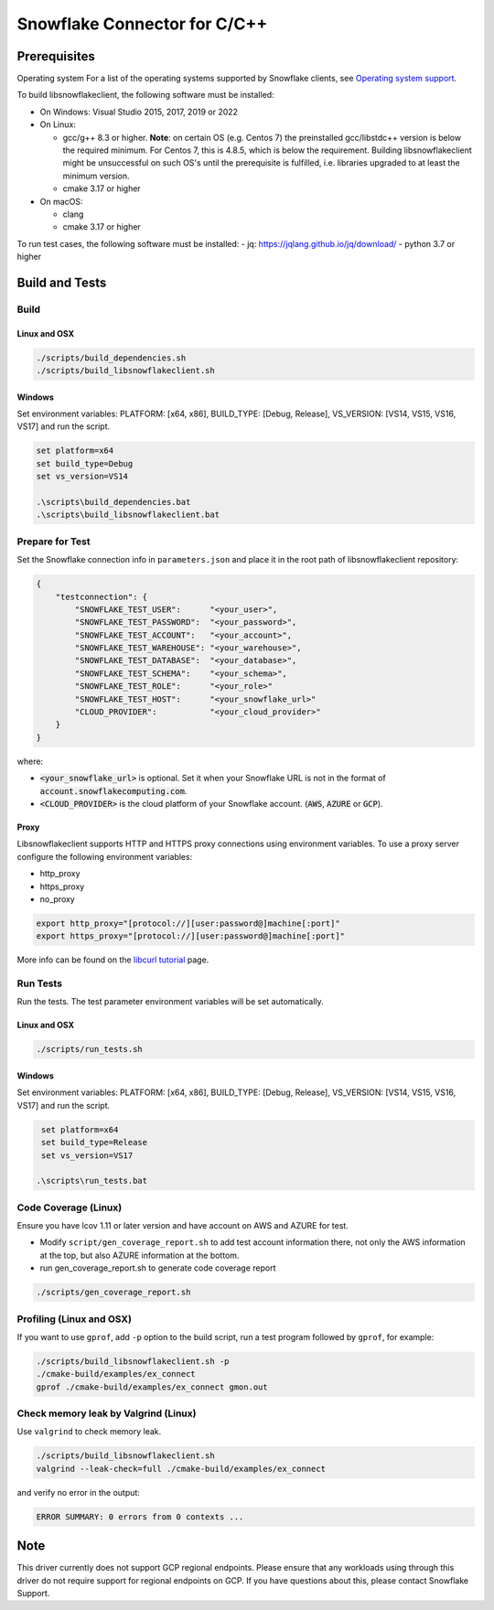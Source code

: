 ********************************************************************************
Snowflake Connector for C/C++
********************************************************************************

.. image:: https://github.com/snowflakedb/libsnowflakeclient/workflows/Build%20and%20Test/badge.svg?branch=master
    :target: https://github.com/snowflakedb/libsnowflakeclient/actions?query=workflow%3A%22Build+and+Test%22+branch%3Amaster

.. image:: https://codecov.io/github/snowflakedb/libsnowflakeclient/coverage.svg?branch=master
    :target: https://codecov.io/github/snowflakedb/libsnowflakeclient?branch=master

.. image:: http://img.shields.io/:license-Apache%202-brightgreen.svg
    :target: http://www.apache.org/licenses/LICENSE-2.0.txt


Prerequisites
================================================================================

Operating system
For a list of the operating systems supported by Snowflake clients, see `Operating system support <https://docs.snowflake.com/en/release-notes/requirements#label-client-operating-system-support>`_.

To build libsnowflakeclient, the following software must be installed:

- On Windows: Visual Studio 2015, 2017, 2019 or 2022
- On Linux:

  - gcc/g++ 8.3 or higher. **Note**: on certain OS (e.g. Centos 7) the preinstalled gcc/libstdc++ version is below the required minimum. For Centos 7, this is 4.8.5, which is below the requirement. Building libsnowflakeclient might be unsuccessful on such OS's until the prerequisite is fulfilled, i.e. libraries upgraded to at least the minimum version.
  - cmake 3.17 or higher

- On macOS:

  - clang
  - cmake 3.17 or higher

To run test cases, the following software must be installed:
- jq: https://jqlang.github.io/jq/download/
- python 3.7 or higher

Build and Tests
======================================================================

Build
----------------------------------------------------------------------

Linux and OSX
^^^^^^^^^^^^^

.. code-block:: bash

    ./scripts/build_dependencies.sh
    ./scripts/build_libsnowflakeclient.sh

Windows
^^^^^^^^^^
Set environment variables: PLATFORM: [x64, x86], BUILD_TYPE: [Debug, Release], VS_VERSION: [VS14, VS15, VS16, VS17] and run the script.

.. code-block:: bash

    set platform=x64
    set build_type=Debug
    set vs_version=VS14

    .\scripts\build_dependencies.bat
    .\scripts\build_libsnowflakeclient.bat

Prepare for Test
----------------------------------------------------------------------

Set the Snowflake connection info in ``parameters.json`` and place it in the root path of libsnowflakeclient repository:

.. code-block:: json

    {
        "testconnection": {
            "SNOWFLAKE_TEST_USER":      "<your_user>",
            "SNOWFLAKE_TEST_PASSWORD":  "<your_password>",
            "SNOWFLAKE_TEST_ACCOUNT":   "<your_account>",
            "SNOWFLAKE_TEST_WAREHOUSE": "<your_warehouse>",
            "SNOWFLAKE_TEST_DATABASE":  "<your_database>",
            "SNOWFLAKE_TEST_SCHEMA":    "<your_schema>",
            "SNOWFLAKE_TEST_ROLE":      "<your_role>"
            "SNOWFLAKE_TEST_HOST":      "<your_snowflake_url>"
            "CLOUD_PROVIDER":           "<your_cloud_provider>"
        }
    }

where:

- :code:`<your_snowflake_url>` is optional. Set it when your Snowflake URL is not in the format of :code:`account.snowflakecomputing.com`.
- :code:`<CLOUD_PROVIDER>` is the cloud platform of your Snowflake account. (:code:`AWS`, :code:`AZURE` or :code:`GCP`).

Proxy
^^^^^^^^^^

Libsnowflakeclient supports HTTP and HTTPS proxy connections using environment variables. To use a proxy server configure the following environment variables:

- http_proxy
- https_proxy
- no_proxy

.. code-block:: bash

    export http_proxy="[protocol://][user:password@]machine[:port]"
    export https_proxy="[protocol://][user:password@]machine[:port]"

More info can be found on the `libcurl tutorial`__ page.

.. __: https://curl.haxx.se/libcurl/c/libcurl-tutorial.html#Proxies

Run Tests
----------------------------------------------------------------------

Run the tests. The test parameter environment variables will be set automatically.

Linux and OSX
^^^^^^^^^^^^^

.. code-block:: bash

    ./scripts/run_tests.sh

Windows
^^^^^^^^^^

Set environment variables: PLATFORM: [x64, x86], BUILD_TYPE: [Debug, Release], VS_VERSION: [VS14, VS15, VS16, VS17] and run the script.

.. code-block:: bash

    set platform=x64
    set build_type=Release
    set vs_version=VS17

   .\scripts\run_tests.bat

	
Code Coverage (Linux)
----------------------------------------------------------------------

Ensure you have lcov 1.11 or later version and have account on AWS and AZURE for test.

- Modify ``script/gen_coverage_report.sh`` to add test account information there, not only the AWS information at the top, but also AZURE information at the bottom.
- run gen_coverage_report.sh to generate code coverage report
.. code-block:: bash

    ./scripts/gen_coverage_report.sh

Profiling (Linux and OSX)
----------------------------------------------------------------------

If you want to use ``gprof``, add ``-p`` option to the build script, run a test program followed by ``gprof``, for example:

.. code-block:: bash

    ./scripts/build_libsnowflakeclient.sh -p
    ./cmake-build/examples/ex_connect
    gprof ./cmake-build/examples/ex_connect gmon.out

Check memory leak by Valgrind (Linux)
----------------------------------------------------------------------

Use ``valgrind`` to check memory leak.

.. code-block:: bash

    ./scripts/build_libsnowflakeclient.sh
    valgrind --leak-check=full ./cmake-build/examples/ex_connect

and verify no error in the output:

.. code-block:: bash

     ERROR SUMMARY: 0 errors from 0 contexts ...

Note
===============

This driver currently does not support GCP regional endpoints. Please ensure that any workloads using through this driver do not require support for regional endpoints on GCP. If you have questions about this, please contact Snowflake Support.

